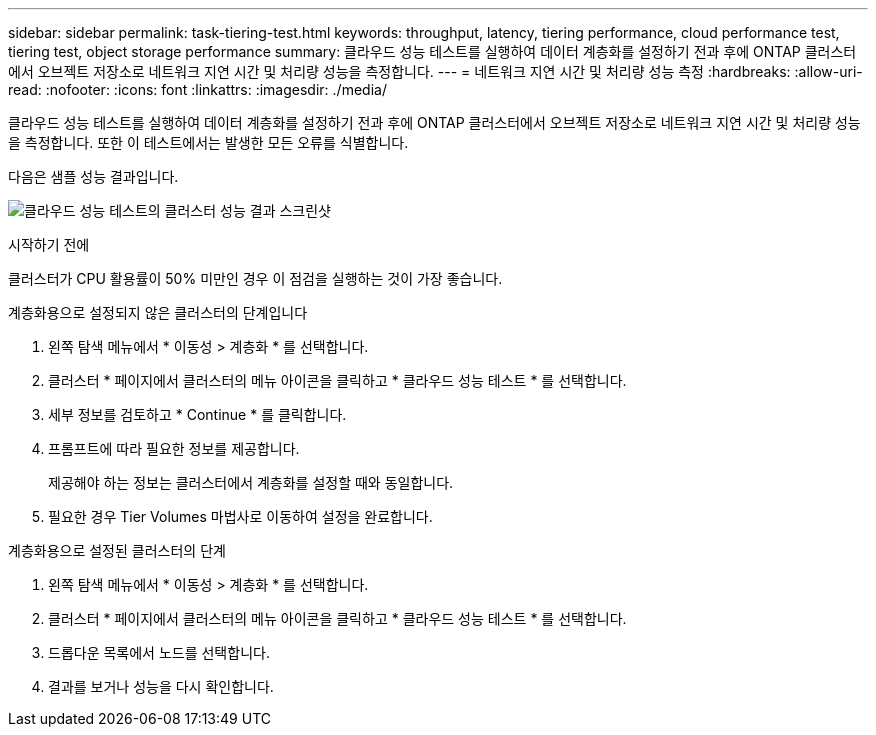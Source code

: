 ---
sidebar: sidebar 
permalink: task-tiering-test.html 
keywords: throughput, latency, tiering performance, cloud performance test, tiering test, object storage performance 
summary: 클라우드 성능 테스트를 실행하여 데이터 계층화를 설정하기 전과 후에 ONTAP 클러스터에서 오브젝트 저장소로 네트워크 지연 시간 및 처리량 성능을 측정합니다. 
---
= 네트워크 지연 시간 및 처리량 성능 측정
:hardbreaks:
:allow-uri-read: 
:nofooter: 
:icons: font
:linkattrs: 
:imagesdir: ./media/


[role="lead"]
클라우드 성능 테스트를 실행하여 데이터 계층화를 설정하기 전과 후에 ONTAP 클러스터에서 오브젝트 저장소로 네트워크 지연 시간 및 처리량 성능을 측정합니다. 또한 이 테스트에서는 발생한 모든 오류를 식별합니다.

다음은 샘플 성능 결과입니다.

image:screenshot_cloud_performance_test.png["클라우드 성능 테스트의 클러스터 성능 결과 스크린샷"]

.시작하기 전에
클러스터가 CPU 활용률이 50% 미만인 경우 이 점검을 실행하는 것이 가장 좋습니다.

.계층화용으로 설정되지 않은 클러스터의 단계입니다
. 왼쪽 탐색 메뉴에서 * 이동성 > 계층화 * 를 선택합니다.
. 클러스터 * 페이지에서 클러스터의 메뉴 아이콘을 클릭하고 * 클라우드 성능 테스트 * 를 선택합니다.
. 세부 정보를 검토하고 * Continue * 를 클릭합니다.
. 프롬프트에 따라 필요한 정보를 제공합니다.
+
제공해야 하는 정보는 클러스터에서 계층화를 설정할 때와 동일합니다.

. 필요한 경우 Tier Volumes 마법사로 이동하여 설정을 완료합니다.


.계층화용으로 설정된 클러스터의 단계
. 왼쪽 탐색 메뉴에서 * 이동성 > 계층화 * 를 선택합니다.
. 클러스터 * 페이지에서 클러스터의 메뉴 아이콘을 클릭하고 * 클라우드 성능 테스트 * 를 선택합니다.
. 드롭다운 목록에서 노드를 선택합니다.
. 결과를 보거나 성능을 다시 확인합니다.

